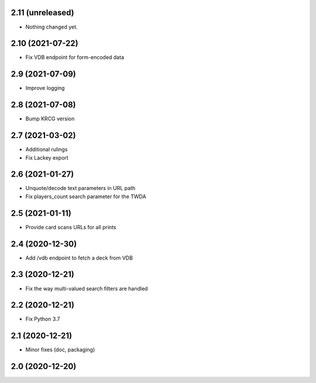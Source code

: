 2.11 (unreleased)
-----------------

- Nothing changed yet.


2.10 (2021-07-22)
-----------------

- Fix VDB endpoint for form-encoded data


2.9 (2021-07-09)
----------------

- Improve logging


2.8 (2021-07-08)
----------------

- Bump KRCG version


2.7 (2021-03-02)
----------------

- Additional rulings
- Fix Lackey export


2.6 (2021-01-27)
----------------

- Unquote/decode text parameters in URL path
- Fix players_count search parameter for the TWDA 

2.5 (2021-01-11)
----------------

- Provide card scans URLs for all prints


2.4 (2020-12-30)
----------------

- Add /vdb endpoint to fetch a deck from VDB


2.3 (2020-12-21)
----------------

- Fix the way multi-valued search filters are handled


2.2 (2020-12-21)
----------------

- Fix Python 3.7


2.1 (2020-12-21)
----------------

- Minor fixes (doc, packaging)


2.0 (2020-12-20)
----------------
